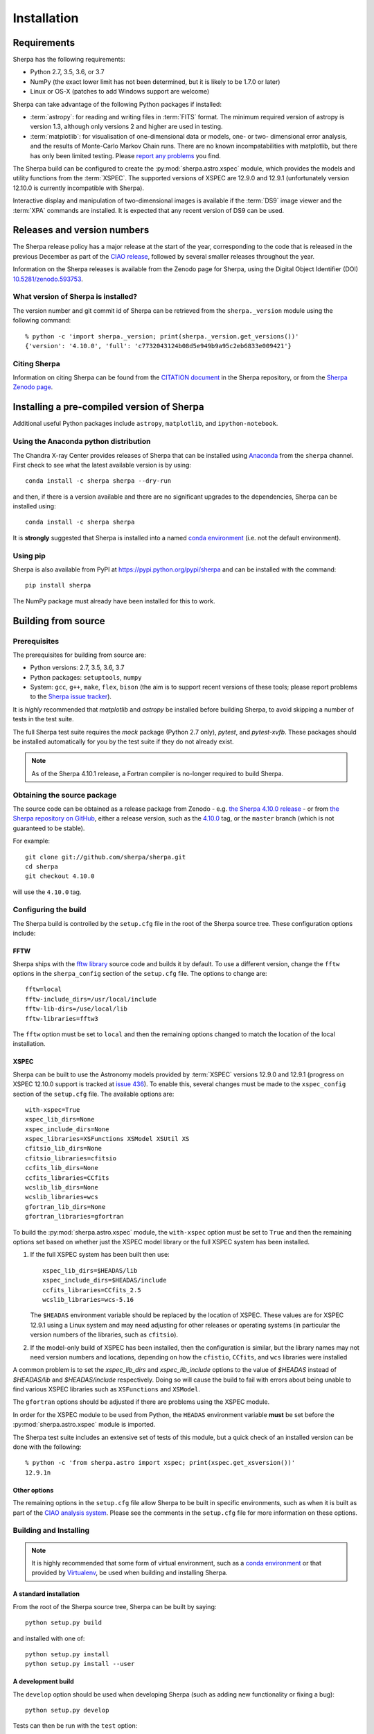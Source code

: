 ************
Installation
************

Requirements
============

Sherpa has the following requirements:

* Python 2.7, 3.5, 3.6, or 3.7
* NumPy (the exact lower limit has not been determined,
  but it is likely to be 1.7.0 or later)
* Linux or OS-X (patches to add Windows support are welcome)
  
Sherpa can take advantage of the following Python packages
if installed:

* :term:`astropy`: for reading and writing files in
  :term:`FITS` format. The minimum required version of astropy
  is version 1.3, although only versions 2 and higher are used in testing.
* :term:`matplotlib`: for visualisation of
  one-dimensional data or models, one- or two- dimensional
  error analysis, and the results of Monte-Carlo Markov Chain
  runs. There are no known incompatabilities with matplotlib, but there
  has only been limited testing. Please
  `report any problems <https://github.com/sherpa/sherpa/issues/>`_
  you find.

The Sherpa build can be configured to create the
:py:mod:`sherpa.astro.xspec` module, which provides the models and utility
functions from the :term:`XSPEC`.
The supported versions of XSPEC are 12.9.0 and 12.9.1 (unfortunately
version 12.10.0 is currently incompatible with Sherpa).

Interactive display and manipulation of two-dimensional images
is available if the :term:`DS9` image viewer and the :term:`XPA`
commands are installed. It is expected that any recent version of
DS9 can be used.

Releases and version numbers
============================

The Sherpa release policy has a major release at the start of
the year, corresponding to the code that is released in the
previous December as part of the
`CIAO release <http://cxc.harvard.edu/ciao/>`_, followed by
several smaller releases throughout the year.

Information on the Sherpa releases is available from the
Zenodo page for Sherpa, using the Digital Object Identifier
(DOI) `10.5281/zenodo.593753 <https://doi.org/10.5281/zenodo.593753>`_.

What version of Sherpa is installed?
------------------------------------

The version number and git commit id of Sherpa can be retrieved from
the ``sherpa._version`` module using the following command::

    % python -c 'import sherpa._version; print(sherpa._version.get_versions())'
    {'version': '4.10.0', 'full': 'c7732043124b08d5e949b9a95c2eb6833e009421'}

Citing Sherpa
-------------

Information on citing Sherpa can be found from the
`CITATION document <https://github.com/sherpa/sherpa/blob/master/CITATION>`_
in the Sherpa repository, or from the 
`Sherpa Zenodo page <https://doi.org/10.5281/zenodo.593753>`_.
    
Installing a pre-compiled version of Sherpa
===========================================

Additional useful Python packages include ``astropy``, ``matplotlib``,
and ``ipython-notebook``.

Using the Anaconda python distribution
--------------------------------------

The Chandra X-ray Center provides releases of Sherpa that can be
installed using
`Anaconda <https://www.continuum.io/anaconda-overview>`_
from the ``sherpa`` channel. First check
to see what the latest available version is by using::

    conda install -c sherpa sherpa --dry-run

and then, if there is a version available and there are no
significant upgrades to the dependencies, Sherpa can be installed
using::

    conda install -c sherpa sherpa
    
It is **strongly** suggested that Sherpa is installed into a named
`conda environment <http://conda.pydata.org/docs/using/envs.html>`_
(i.e. not the default environment).

Using pip
---------

Sherpa is also available from PyPI at
https://pypi.python.org/pypi/sherpa and can be installed with the
command::

    pip install sherpa

The NumPy package must already have been installed for this to work.    

Building from source
====================

Prerequisites
-------------

The prerequisites for building from source are:

* Python versions: 2.7, 3.5, 3.6, 3.7
* Python packages: ``setuptools``, ``numpy``
* System: ``gcc``, ``g++``, ``make``, ``flex``,
  ``bison`` (the aim is to support recent versions of these
  tools; please report problems to the
  `Sherpa issue tracker <https://github.com/sherpa/sherpa/issues/>`_).

It is *highly* recommended that `matplotlib` and `astropy` be installed
before building Sherpa, to avoid skipping a number of tests in the
test suite.

The full Sherpa test suite requires the `mock` package (Python 2.7 only),
`pytest`, and `pytest-xvfb`. These packages should be installed
automatically for you by the test suite if they do not already exist.

.. note::

   As of the Sherpa 4.10.1 release, a Fortran compiler is no-longer
   required to build Sherpa.

Obtaining the source package
----------------------------

The source code can be obtained as a release package from
Zenodo - e.g.
`the Sherpa 4.10.0 release <https://zenodo.org/record/1245678>`_ -
or from
`the Sherpa repository on GitHub <https://github.com/sherpa/sherpa>`_,
either a release version,
such as the
`4.10.0 <https://github.com/sherpa/sherpa/tree/4.10.0>`_ tag,
or the ``master`` branch (which is not guaranteed to be stable).

For example::

    git clone git://github.com/sherpa/sherpa.git
    cd sherpa
    git checkout 4.10.0

will use the ``4.10.0`` tag.

Configuring the build
---------------------

The Sherpa build is controlled by the ``setup.cfg`` file in the
root of the Sherpa source tree. These configuration options
include:

FFTW
^^^^

Sherpa ships with the `fftw library <http://www.fftw.org/>`_ source
code and builds it by default. To use a different version, change
the ``fftw`` options in the ``sherpa_config`` section of the
``setup.cfg`` file. The options to change are::

    fftw=local
    fftw-include_dirs=/usr/local/include
    fftw-lib-dirs=/use/local/lib
    fftw-libraries=fftw3

The ``fftw`` option must be set to ``local`` and then the remaining
options changed to match the location of the local installation.

XSPEC
^^^^^

Sherpa can be built to use the Astronomy models provided by
:term:`XSPEC` versions 12.9.0 and 12.9.1 (progress on
XSPEC 12.10.0 support is tracked at
`issue 436 <https://github.com/sherpa/sherpa/issues/436>`_).
To enable this, several changes must be made to the
``xspec_config`` section of the ``setup.cfg`` file. The
available options are::

    with-xspec=True
    xspec_lib_dirs=None
    xspec_include_dirs=None
    xspec_libraries=XSFunctions XSModel XSUtil XS
    cfitsio_lib_dirs=None
    cfitsio_libraries=cfitsio
    ccfits_lib_dirs=None
    ccfits_libraries=CCfits
    wcslib_lib_dirs=None
    wcslib_libraries=wcs
    gfortran_lib_dirs=None
    gfortran_libraries=gfortran

To build the :py:mod:`sherpa.astro.xspec` module, the
``with-xspec`` option must be set to ``True`` and then the
remaining options set based on whether just the
XSPEC model library or the full XSPEC system has been installed.

1. If the full XSPEC system has been built then use::

       xspec_lib_dirs=$HEADAS/lib
       xspec_include_dirs=$HEADAS/include
       ccfits_libraries=CCfits_2.5
       wcslib_libraries=wcs-5.16
     
   The ``$HEADAS`` environment variable should be replaced by the
   location of XSPEC.
   These values are for XSPEC 12.9.1 using a Linux system
   and may need adjusting for other releases or operating systems
   (in particular the version numbers of the libraries, such
   as ``cfitsio``).

2. If the model-only build of XSPEC has been installed, then
   the configuration is similar, but the library names may
   not need version numbers and locations, depending on how the
   ``cfistio``, ``CCfits``, and ``wcs`` libraries were installed

A common problem is to set the `xspec_lib_dirs` and `xspec_lib_include`
options to the value of `$HEADAS` instead of
`$HEADAS/lib` and `$HEADAS/include` respectively. Doing so will cause the
build to fail with errors about being unable to find various XSPEC
libraries such as ``XSFunctions`` and ``XSModel``.

The ``gfortran`` options should be adjusted if there are problems
using the XSPEC module.

In order for the XSPEC module to be used from Python, the
``HEADAS`` environment variable **must** be set before the
:py:mod:`sherpa.astro.xspec` module is imported.

The Sherpa test suite includes an extensive set of tests of this
module, but a quick check of an installed version can be done with
the following::

    % python -c 'from sherpa.astro import xspec; print(xspec.get_xsversion())'
    12.9.1n

Other options
^^^^^^^^^^^^^

The remaining options in the ``setup.cfg`` file allow Sherpa to be
built in specific environments, such as when it is built as part
of the `CIAO analysis system <http://cxc.harvard.edu/ciao/>`_. Please
see the comments in the ``setup.cfg`` file for more information on
these options.

Building and Installing
-----------------------

.. note::
   
   It is highly recommended that some form of virtual environment,
   such as a
   `conda environment <http://conda.pydata.org/docs/using/envs.html>`_
   or that provided by
   `Virtualenv <https://virtualenv.pypa.io/en/stable/>`_,
   be used when building and installing Sherpa.

A standard installation
^^^^^^^^^^^^^^^^^^^^^^^

From the root of the Sherpa source tree, Sherpa can be built by saying::

    python setup.py build

and installed with one of::

    python setup.py install
    python setup.py install --user

A development build
^^^^^^^^^^^^^^^^^^^

The ``develop`` option should be used when developing Sherpa (such as
adding new functionality or fixing a bug)::

    python setup.py develop

Tests can then be run with the ``test`` option::

    python setup.py test

The
`Sherpa test data suite <https://github.com/sherpa/sherpa-test-data>`_
can be installed to reduce the number of tests
that are skipped with the following (this is only for those builds
which used ``git`` to access the source code)::

    git submodule init
    git submodule update

.. note::

   Although the standard Python setuptools approach is used to build
   Sherpa, there may be issues when using some of the other build
   targets, such as ``build_ext``. Please report these to the
   `Sherpa issues page <https://github.com/sherpa/sherpa/issues/>`_.   
  
Building the documentation
--------------------------

Building the documentation requires the Sherpa source code and several
additional packages:

* Python 3.5 or greater
* `Sphinx <http://sphinx.pocoo.org/>`_, version 1.3 or later
* The ``sphinx_rtd_theme``
* NumPy, six, and `sphinx_astropy <https://github.com/astropy/sphinx-astropy/>`_

With these installed, the documentation can be built with the
``build_sphinx`` target::

    python setup.py build_sphinx

This can be done **without** building Sherpa (either an installation
or development version), since Mock objects are used to represent
compiled and optional components.

The documentation should be placed in ``build/sphinx/html/index.html``,
although this may depend on what version of Sphinx is used.

It is also possible to build the documentation from within the ``docs/``
directory::

    cd docs
    make html

This places the documentation in ``_build/html/index.html``.
    
Testing the Sherpa installation
===============================

A very-brief "smoke" test can be run from the command-line with
the ``sherpa_smoke`` executable::

    sherpa_smoke
    WARNING: failed to import sherpa.astro.xspec; XSPEC models will not be available
    ----------------------------------------------------------------------
    Ran 7 tests in 0.456s

    OK (skipped=5)

or from the Python prompt::
  
    >>> import sherpa
    >>> sherpa.smoke()
    WARNING: failed to import sherpa.astro.xspec; XSPEC models will not be available
    ----------------------------------------------------------------------
    Ran 7 tests in 0.447s

    OK (skipped=5)
    
This provides basic validation that Sherpa has been installed
correctly, but does not run many functional tests. The screen output
will include additional warning messages if the ``astropy`` or
``matplotlib`` packages are not installed, or Sherpa was built
without support for the XSPEC model library.
    
The Sherpa installation also includes the ``sherpa_test`` command-line
tool which will run through the Sherpa test suite (the number of
tests depends on what optional packages are available and how
Sherpa was configured when built)::

    sherpa_test

The ``sherpa`` Anaconda channel contains the ``sherpatest`` package, which
provides a number of data files in ASCII and FITS formats. This is
only useful when developing Sherpa, since the package is large. It
will automatically be picked up by the ``sherpa_test`` script
once it is installed.
